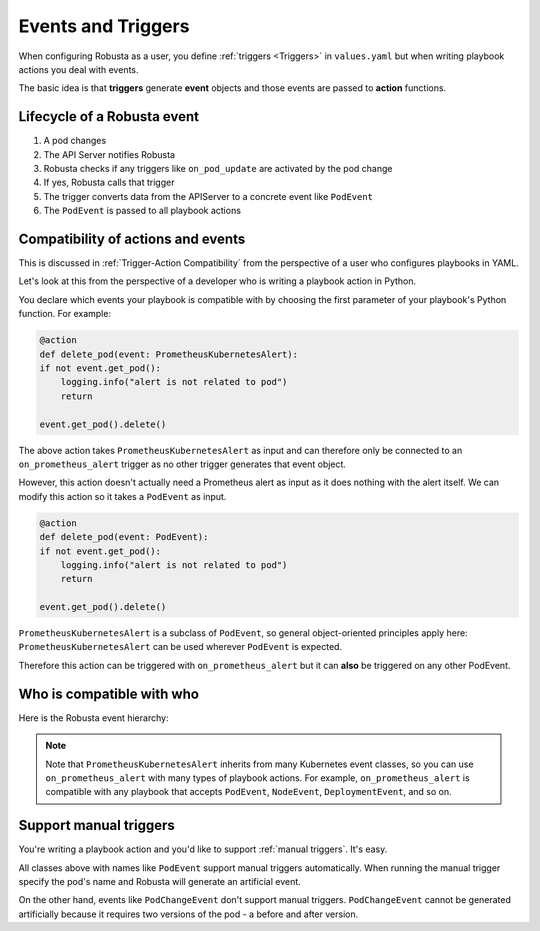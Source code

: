 Events and Triggers
=====================

When configuring Robusta as a user, you define :ref:`triggers <Triggers>` in ``values.yaml`` but when writing playbook
actions you deal with events.

The basic idea is that **triggers** generate **event** objects and those events are passed to **action** functions.

Lifecycle of a Robusta event
^^^^^^^^^^^^^^^^^^^^^^^^^^^^^^^^^^^^^^
1. A pod changes
2. The API Server notifies Robusta
3. Robusta checks if any triggers like ``on_pod_update`` are activated by the pod change
4. If yes, Robusta calls that trigger
5. The trigger converts data from the APIServer to a concrete event like ``PodEvent``
6. The ``PodEvent`` is passed to all playbook actions

Compatibility of actions and events
^^^^^^^^^^^^^^^^^^^^^^^^^^^^^^^^^^^^^
This is discussed in :ref:`Trigger-Action Compatibility` from the perspective of a user who configures playbooks in YAML.

Let's look at this from the perspective of a developer who is writing a playbook action in Python.

You declare which events your playbook is compatible with by choosing the first parameter of your playbook's Python function. For example:

.. code-block:: python

    @action
    def delete_pod(event: PrometheusKubernetesAlert):
    if not event.get_pod():
        logging.info("alert is not related to pod")
        return

    event.get_pod().delete()

The above action takes ``PrometheusKubernetesAlert`` as input and can therefore only be connected to an ``on_prometheus_alert`` trigger as no other trigger generates that event object.

However, this action doesn't actually need a Prometheus alert as input as it does nothing with the alert itself. We can modify this action so it takes a ``PodEvent`` as input.

.. code-block:: python

    @action
    def delete_pod(event: PodEvent):
    if not event.get_pod():
        logging.info("alert is not related to pod")
        return

    event.get_pod().delete()

``PrometheusKubernetesAlert`` is a subclass of ``PodEvent``, so general object-oriented principles apply here:
``PrometheusKubernetesAlert`` can be used wherever ``PodEvent`` is expected.

Therefore this action can be triggered with ``on_prometheus_alert`` but it can **also** be triggered on any other PodEvent.

Who is compatible with who
^^^^^^^^^^^^^^^^^^^^^^^^^^^^^^^^
Here is the Robusta event hierarchy:

.. image:: ../../images/event-inheritance.png
  :align: center

..
    this is a sphinx comment
    the above image was generated like this by a patched version of inheritance-diagram based on
    https://github.com/sphinx-doc/sphinx/pull/8159
    .. inheritance-diagram2:: robusta.api.ExecutionBaseEvent
        :parts: 1
        :include-subclasses:


.. note::

    Note that ``PrometheusKubernetesAlert`` inherits from many Kubernetes event classes, so you can use
    ``on_prometheus_alert`` with many types of playbook actions. For example, ``on_prometheus_alert`` is
    compatible with any playbook that accepts ``PodEvent``, ``NodeEvent``, ``DeploymentEvent``, and so on.

Support manual triggers
^^^^^^^^^^^^^^^^^^^^^^^^^^
You're writing a playbook action and you'd like to support :ref:`manual triggers`. It's easy.

All classes above with names like ``PodEvent`` support manual triggers automatically. When running the manual trigger
specify the pod's name and Robusta will generate an artificial event.

On the other hand, events like ``PodChangeEvent`` don't support manual triggers. ``PodChangeEvent`` cannot be generated
artificially because it requires two versions of the pod - a before and after version.


